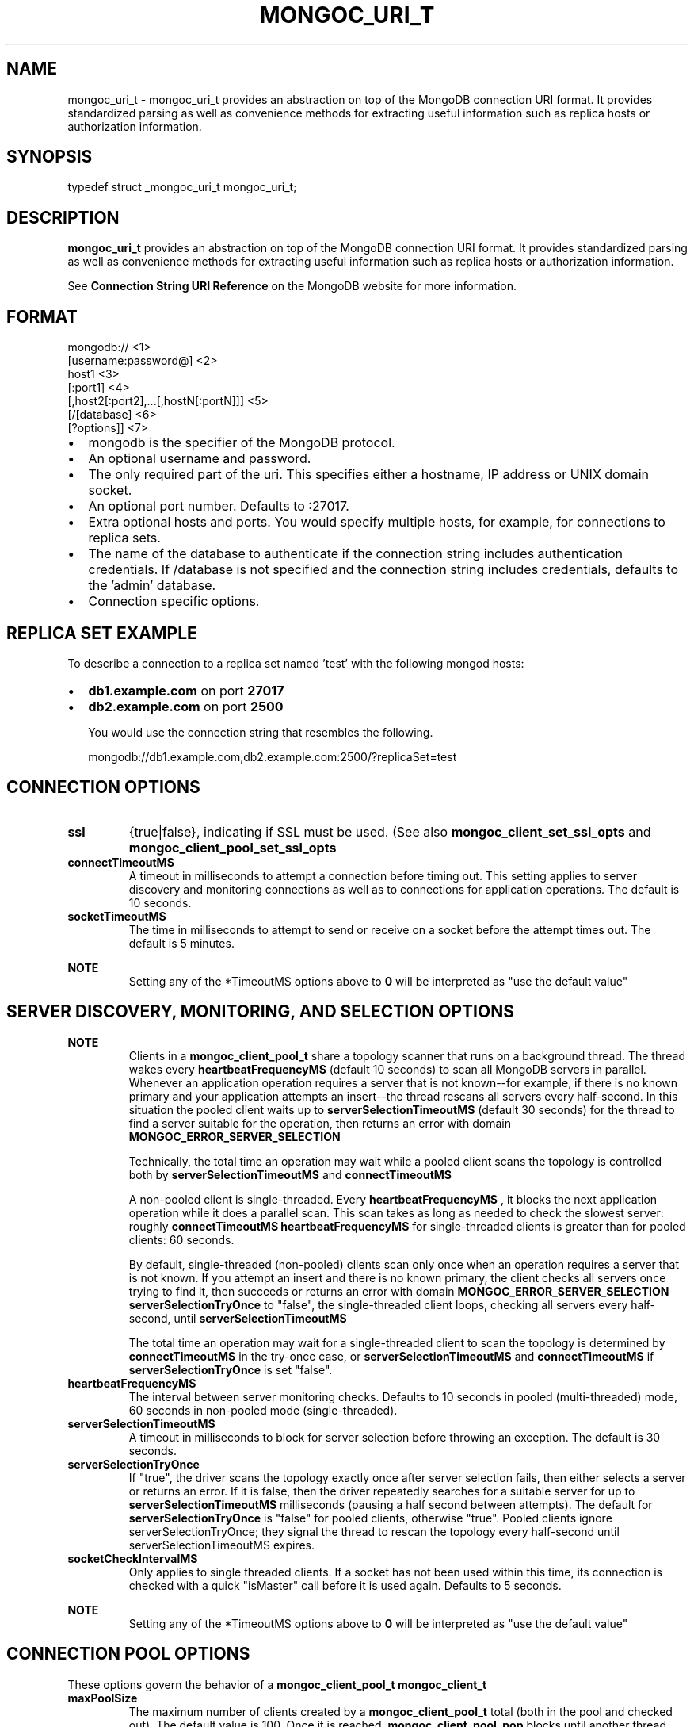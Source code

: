 .\" This manpage is Copyright (C) 2016 MongoDB, Inc.
.\" 
.\" Permission is granted to copy, distribute and/or modify this document
.\" under the terms of the GNU Free Documentation License, Version 1.3
.\" or any later version published by the Free Software Foundation;
.\" with no Invariant Sections, no Front-Cover Texts, and no Back-Cover Texts.
.\" A copy of the license is included in the section entitled "GNU
.\" Free Documentation License".
.\" 
.TH "MONGOC_URI_T" "3" "2016\(hy10\(hy20" "MongoDB C Driver"
.SH NAME
mongoc_uri_t \- mongoc_uri_t provides an abstraction on top of the MongoDB connection URI format. It provides standardized parsing as well as convenience methods for extracting useful information such as replica hosts or authorization information.
.SH "SYNOPSIS"

.nf
.nf
typedef struct _mongoc_uri_t mongoc_uri_t;
.fi
.fi

.SH "DESCRIPTION"

.B mongoc_uri_t
provides an abstraction on top of the MongoDB connection URI format. It provides standardized parsing as well as convenience methods for extracting useful information such as replica hosts or authorization information.

See
.B Connection String URI Reference
on the MongoDB website for more information.

.SH "FORMAT"

.nf
.nf
mongodb://                                   <1>
   [username:password@]                      <2>
   host1                                     <3>
   [:port1]                                  <4>
   [,host2[:port2],...[,hostN[:portN]]]      <5>
   [/[database]                              <6>
   [?options]]                               <7>
.fi
.fi

.IP \[bu] 2
mongodb is the specifier of the MongoDB protocol.
.IP \[bu] 2
An optional username and password.
.IP \[bu] 2
The only required part of the uri. This specifies either a hostname, IP address or UNIX domain socket.
.IP \[bu] 2
An optional port number. Defaults to :27017.
.IP \[bu] 2
Extra optional hosts and ports. You would specify multiple hosts, for example, for connections to replica sets.
.IP \[bu] 2
The name of the database to authenticate if the connection string includes authentication credentials. If /database is not specified and the connection string includes credentials, defaults to the 'admin' database.
.IP \[bu] 2
Connection specific options.

.SH "REPLICA SET EXAMPLE"

To describe a connection to a replica set named 'test' with the following mongod hosts:

.IP \[bu] 2
.B db1.example.com
on port
.B 27017
.IP \[bu] 2
.B db2.example.com
on port
.B 2500

You would use the connection string that resembles the following.

.nf
.nf
mongodb://db1.example.com,db2.example.com:2500/?replicaSet=test
.fi
.fi

.SH "CONNECTION OPTIONS"

.TP
.B
ssl
{true|false}, indicating if SSL must be used. (See also
.B mongoc_client_set_ssl_opts
and
.B mongoc_client_pool_set_ssl_opts
.)
.LP
.TP
.B
connectTimeoutMS
A timeout in milliseconds to attempt a connection before timing out. This setting applies to server discovery and monitoring connections as well as to connections for application operations. The default is 10 seconds.
.LP
.TP
.B
socketTimeoutMS
The time in milliseconds to attempt to send or receive on a socket before the attempt times out. The default is 5 minutes.
.LP

.B NOTE
.RS
Setting any of the *TimeoutMS options above to
.B 0
will be interpreted as "use the default value"

.RE

.SH "SERVER DISCOVERY, MONITORING, AND SELECTION OPTIONS"

.B NOTE
.RS
Clients in a
.B mongoc_client_pool_t
share a topology scanner that runs on a background thread. The thread wakes every
.B heartbeatFrequencyMS
(default 10 seconds) to scan all MongoDB servers in parallel. Whenever an application operation requires a server that is not known\(hy\(hyfor example, if there is no known primary and your application attempts an insert\(hy\(hythe thread rescans all servers every half\(hysecond. In this situation the pooled client waits up to
.B serverSelectionTimeoutMS
(default 30 seconds) for the thread to find a server suitable for the operation, then returns an error with domain
.B MONGOC_ERROR_SERVER_SELECTION
.

Technically, the total time an operation may wait while a pooled client scans the topology is controlled both by
.B serverSelectionTimeoutMS
and
.B connectTimeoutMS
. The longest wait occurs if the last scan begins just at the end of the selection timeout, and a slow or down server requires the full connection timeout before the client gives up.

A non\(hypooled client is single\(hythreaded. Every
.B heartbeatFrequencyMS
, it blocks the next application operation while it does a parallel scan. This scan takes as long as needed to check the slowest server: roughly
.B connectTimeoutMS
. Therefore the default
.B heartbeatFrequencyMS
for single\(hythreaded clients is greater than for pooled clients: 60 seconds.

By default, single\(hythreaded (non\(hypooled) clients scan only once when an operation requires a server that is not known. If you attempt an insert and there is no known primary, the client checks all servers once trying to find it, then succeeds or returns an error with domain
.B MONGOC_ERROR_SERVER_SELECTION
. But if you set
.B serverSelectionTryOnce
to "false", the single\(hythreaded client loops, checking all servers every half\(hysecond, until
.B serverSelectionTimeoutMS
.

The total time an operation may wait for a single\(hythreaded client to scan the topology is determined by
.B connectTimeoutMS
in the try\(hyonce case, or
.B serverSelectionTimeoutMS
and
.B connectTimeoutMS
if
.B serverSelectionTryOnce
is set "false".

.RE

.TP
.B
heartbeatFrequencyMS
The interval between server monitoring checks. Defaults to 10 seconds in pooled (multi\(hythreaded) mode, 60 seconds in non\(hypooled mode (single\(hythreaded).
.LP
.TP
.B
serverSelectionTimeoutMS
A timeout in milliseconds to block for server selection before throwing an exception. The default is 30 seconds.
.LP
.TP
.B
serverSelectionTryOnce
If "true", the driver scans the topology exactly once after server selection fails, then either selects a server or returns an error. If it is false, then the driver repeatedly searches for a suitable server for up to
.B serverSelectionTimeoutMS
milliseconds (pausing a half second between attempts). The default for
.B serverSelectionTryOnce
is "false" for pooled clients, otherwise "true".
Pooled clients ignore serverSelectionTryOnce; they signal the thread to rescan the topology every half\(hysecond until serverSelectionTimeoutMS expires.
.LP
.TP
.B
socketCheckIntervalMS
Only applies to single threaded clients. If a socket has not been used within this time, its connection is checked with a quick "isMaster" call before it is used again. Defaults to 5 seconds.
.LP

.B NOTE
.RS
Setting any of the *TimeoutMS options above to
.B 0
will be interpreted as "use the default value"

.RE

.SH "CONNECTION POOL OPTIONS"

These options govern the behavior of a
.B mongoc_client_pool_t
. They are ignored by a non\(hypooled
.B mongoc_client_t
.

.TP
.B
maxPoolSize
The maximum number of clients created by a
.B mongoc_client_pool_t
total (both in the pool and checked out). The default value is 100. Once it is reached,
.B mongoc_client_pool_pop
blocks until another thread pushes a client.
.LP
.TP
.B
minPoolSize
The number of clients to keep in the pool; once it is reached,
.B mongoc_client_pool_push
destroys clients instead of pushing them. The default value, 0, means "no minimum": a client pushed into the pool is always stored, not destroyed.
.LP
.TP
.B
maxIdleTimeMS
Not implemented.
.LP
.TP
.B
waitQueueMultiple
Not implemented.
.LP
.TP
.B
waitQueueTimeoutMS
Not implemented.
.LP

.SH "WRITE CONCERN OPTIONS"

.TP
.B
w
.TP
.B
0
The driver will not acknowledge write operations but will pass or handle any network and socket errors that it receives to the client. If you disable write concern but enable the getLastError command’s w option, w overrides the w option.
.LP
.TP
.B
1
Provides basic acknowledgment of write operations. By specifying 1, you require that a standalone mongod instance, or the primary for replica sets, acknowledge all write operations. For drivers released after the default write concern change, this is the default write concern setting.
.LP
.TP
.B
.B majority
For replica sets, if you specify the special majority value to w option, write operations will only return successfully after a majority of the configured replica set members have acknowledged the write operation.
.LP
.TP
.B
n
For replica sets, if you specify a number n greater than 1, operations with this write concern return only after n members of the set have acknowledged the write. If you set n to a number that is greater than the number of available set members or members that hold data, MongoDB will wait, potentially indefinitely, for these members to become available.
.LP
.TP
.B
.B tags
For replica sets, you can specify a tag set to require that all members of the set that have these tags configured return confirmation of the write operation.
.LP
.LP
.TP
.B
wtimeoutMS
The time in milliseconds to wait for replication to succeed, as specified in the w option, before timing out. When wtimeoutMS is 0, write operations will never time out.
.LP
.TP
.B
journal
Controls whether write operations will wait until the mongod acknowledges the write operations and commits the data to the on disk journal.
.TP
.B
true
Enables journal commit acknowledgment write concern. Equivalent to specifying the getLastError command with the j option enabled.
.LP
.TP
.B
false
Does not require that mongod commit write operations to the journal before acknowledging the write operation. This is the default option for the journal parameter.
.LP
.LP

.SH "READ CONCERN OPTIONS"

.TP
.B
readConcernLevel
The level of isolation for read operations. If the level is left unspecified, the server default will be used. See
.B readConcern in the MongoDB Manual
for details.
.LP

.SH "READ PREFERENCE OPTIONS"

When connected to a replica set, the driver chooses which member to query using the read preference:

.IP \[bu] 2
Choose members whose type matches "readPreference".
.IP \[bu] 2
From these, if there are any tags sets configured, choose members matching the first tag set. If there are none, fall back to the next tag set and so on, until some members are chosen or the tag sets are exhausted.
.IP \[bu] 2
From the chosen servers, distribute queries randomly among the server with the fastest round\(hytrip times. These include the server with the fastest time and any whose round\(hytrip time is no more than "localThresholdMS" slower.

.TP
.B
readPreference
Specifies the replica set read preference for this connection. This setting overrides any slaveOk value. The read preference values are the following:
.IP \[bu] 2
primary (default)
.IP \[bu] 2
primaryPreferred
.IP \[bu] 2
secondary
.IP \[bu] 2
secondaryPreferred
.IP \[bu] 2
nearest
.LP
.TP
.B
readPreferenceTags
Specifies a tag set as a comma\(hyseparated list of colon\(hyseparated key\(hyvalue pairs.
Cannot be combined with preference "primary".
.LP
.TP
.B
localThresholdMS
How far to distribute queries, beyond the server with the fastest round\(hytrip time. By default, only servers within 15ms of the fastest round\(hytrip time receive queries.
.LP

.B NOTE
.RS
"localThresholdMS" is ignored when talking to replica sets through a mongos. The equivalent is
.B mongos's localThreshold command line option
.

.RE


.B
.SH COLOPHON
This page is part of MongoDB C Driver.
Please report any bugs at https://jira.mongodb.org/browse/CDRIVER.